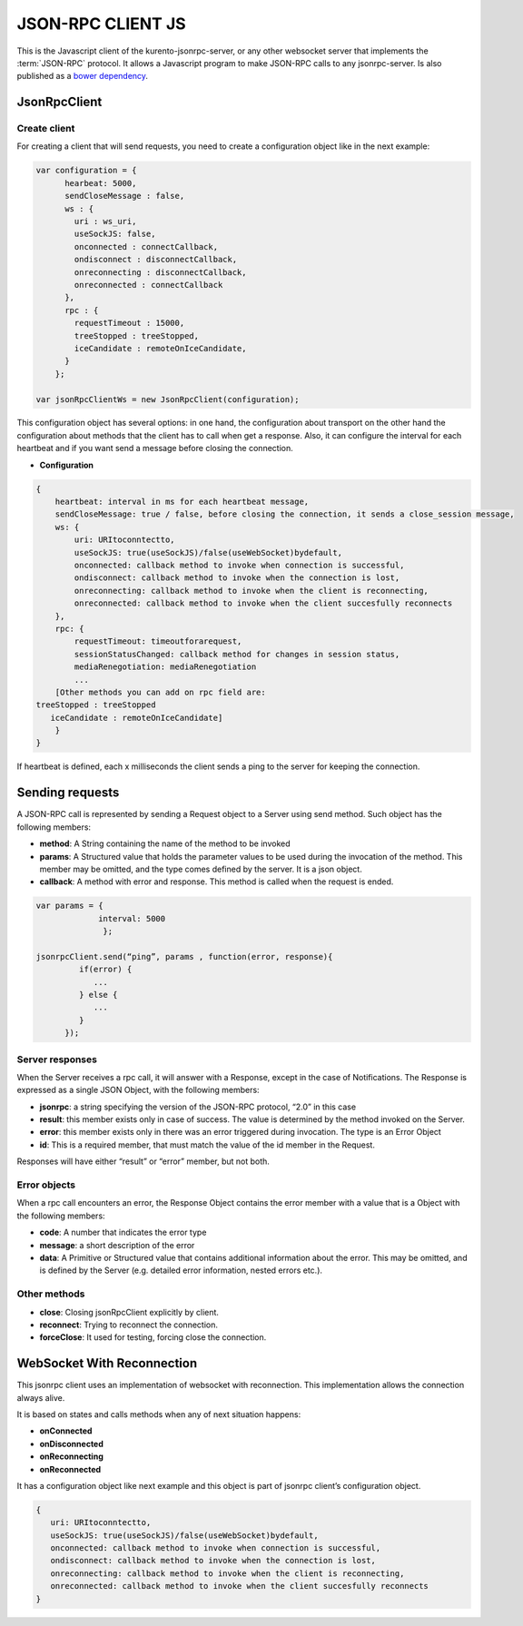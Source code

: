 %%%%%%%%%%%%%%%%%%
JSON-RPC CLIENT JS
%%%%%%%%%%%%%%%%%%

This is the Javascript client of the kurento-jsonrpc-server, or any other websocket server that implements the :term:`JSON-RPC` protocol.
It allows a Javascript program to make JSON-RPC calls to any jsonrpc-server. Is also published as a `bower dependency <https://github.com/Kurento/kurento-jsonrpc-bower>`_.

JsonRpcClient
-------------

Create client
*************

For creating a client that will send requests, you need to create a configuration object like in the next example:

.. code-block:: javascript

   var configuration = {
         hearbeat: 5000,
         sendCloseMessage : false,
         ws : {
           uri : ws_uri,
           useSockJS: false,
           onconnected : connectCallback,
           ondisconnect : disconnectCallback,
           onreconnecting : disconnectCallback,
           onreconnected : connectCallback
         },
         rpc : {
           requestTimeout : 15000,
           treeStopped : treeStopped,
           iceCandidate : remoteOnIceCandidate,       
         }
       };
   
   var jsonRpcClientWs = new JsonRpcClient(configuration);
   

This configuration object has several options: in one hand, the configuration about transport on the other hand the configuration about methods that the client has to 
call when get a response. Also, it can configure the interval for each heartbeat and if you want send a message before closing the connection. 

* **Configuration**

.. code-block:: javascript

   {
       heartbeat: interval in ms for each heartbeat message,
       sendCloseMessage: true / false, before closing the connection, it sends a close_session message,
       ws: {
           uri: URItoconntectto,
           useSockJS: true(useSockJS)/false(useWebSocket)bydefault,
           onconnected: callback method to invoke when connection is successful,
           ondisconnect: callback method to invoke when the connection is lost,
           onreconnecting: callback method to invoke when the client is reconnecting,
           onreconnected: callback method to invoke when the client succesfully reconnects        
       },
       rpc: {
           requestTimeout: timeoutforarequest,
           sessionStatusChanged: callback method for changes in session status,
           mediaRenegotiation: mediaRenegotiation
           ...
       [Other methods you can add on rpc field are: 
   treeStopped : treeStopped
      iceCandidate : remoteOnIceCandidate]
       }
   }

If heartbeat is defined, each x milliseconds the client sends a ping to the server for keeping the connection.

Sending requests
----------------

A JSON-RPC call is represented by sending a Request object to a Server using send method. Such object has the following members:

* **method**: A String containing the name of the method to be invoked
* **params**: A Structured value that holds the parameter values to be used during the invocation of the method. This member may be omitted, and the type comes defined by the server. It is a json object.
* **callback**: A method with error and response. This method is called when the request is ended.


.. code-block:: javascript

   var params = { 
                interval: 5000 
                 };
   
   jsonrpcClient.send(“ping”, params , function(error, response){
            if(error) {
               ...
            } else {
               ...
            }
         });

Server responses
****************

When the Server receives a rpc call, it will answer with a Response, except in the case of Notifications. The Response is expressed as a single JSON Object, 
with the following members:

* **jsonrpc**: a string specifying the version of the JSON-RPC protocol, “2.0” in this case
* **result**: this member exists only in case of success. The value is determined by the method invoked on the Server.
* **error**: this member exists only in there was an error triggered during invocation. The type is an Error Object
* **id**: This is a required member, that must match the value of the id member in the Request. 

Responses will have either “result” or “error” member, but not both.

Error objects
*************

When a rpc call encounters an error, the Response Object contains the error member with a value that is a Object with the following members:

* **code**: A number that indicates the error type
* **message**: a short description of the error
* **data**: A Primitive or Structured value that contains additional information about the error. This may be omitted, and is defined by the Server (e.g. detailed error information, nested errors etc.).

Other methods
*************

* **close**: Closing jsonRpcClient explicitly by client.
* **reconnect**: Trying to reconnect the connection.
* **forceClose**: It used for testing, forcing close the connection.

WebSocket With Reconnection
---------------------------

This jsonrpc client uses an implementation of websocket with reconnection. This implementation allows the connection always alive.

It is based on states and calls methods when any of next situation happens:

* **onConnected**
* **onDisconnected**
* **onReconnecting**
* **onReconnected**

It has a configuration object like next example and this object is part of jsonrpc client’s configuration object. 

.. code-block:: javascript

   {
      uri: URItoconntectto,
      useSockJS: true(useSockJS)/false(useWebSocket)bydefault,
      onconnected: callback method to invoke when connection is successful,
      ondisconnect: callback method to invoke when the connection is lost,
      onreconnecting: callback method to invoke when the client is reconnecting,
      onreconnected: callback method to invoke when the client succesfully reconnects 
   }



